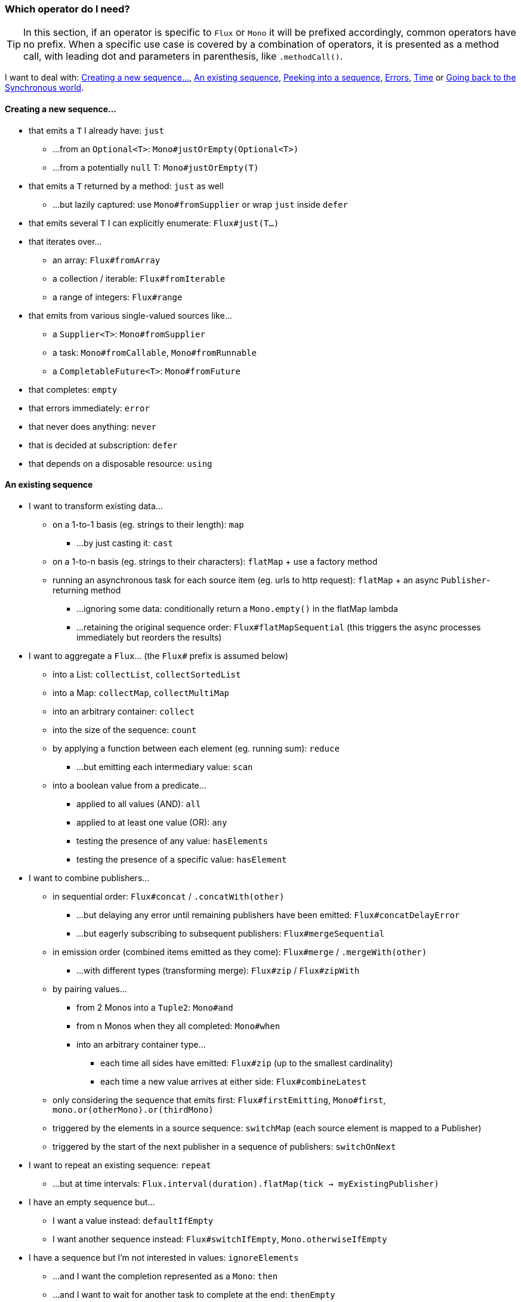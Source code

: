 [[which-operator]]
=== Which operator do I need?
TIP: In this section, if an operator is specific to `Flux` or `Mono` it will be
prefixed accordingly, common operators have no prefix. When a specific use case
is covered by a combination of operators, it is presented as a method call, with
leading dot and parameters in parenthesis, like `.methodCall()`.

//TODO flux: buffer, cache, share, window, next, toXXX

I want to deal with: <<which.create>>, <<which.values>>, <<which.peeking>>,
<<which.errors>>, <<which.time>> or <<which.blocking>>.

[[which.create]]
==== Creating a new sequence...
* that emits a `T` I already have: `just`
** ...from an `Optional<T>`: `Mono#justOrEmpty(Optional<T>)`
** ...from a potentially `null` T: `Mono#justOrEmpty(T)`
* that emits a `T` returned by a method: `just` as well
** ...but lazily captured: use `Mono#fromSupplier` or wrap `just` inside `defer`
* that emits several `T` I can explicitly enumerate: `Flux#just(T...)`
* that iterates over...
** an array: `Flux#fromArray`
** a collection / iterable: `Flux#fromIterable`
** a range of integers: `Flux#range`
* that emits from various single-valued sources like...
** a `Supplier<T>`: `Mono#fromSupplier`
** a task: `Mono#fromCallable`, `Mono#fromRunnable`
** a `CompletableFuture<T>`: `Mono#fromFuture`
* that completes: `empty`
* that errors immediately: `error`
* that never does anything: `never`
* that is decided at subscription: `defer`
* that depends on a disposable resource: `using`
//TODO create and generate?

[[which.values]]
==== An existing sequence
* I want to transform existing data...
** on a 1-to-1 basis (eg. strings to their length): `map`
*** ...by just casting it: `cast`
** on a 1-to-n basis (eg. strings to their characters): `flatMap` + use a factory method
** running an asynchronous task for each source item (eg. urls to http request): `flatMap` + an async `Publisher`-returning method
*** ...ignoring some data: conditionally return a `Mono.empty()` in the flatMap lambda
*** ...retaining the original sequence order: `Flux#flatMapSequential` (this triggers the async processes immediately but reorders the results)

* I want to aggregate a `Flux`... (the `Flux#` prefix is assumed below)
** into a List: `collectList`, `collectSortedList`
** into a Map: `collectMap`, `collectMultiMap`
** into an arbitrary container: `collect`
** into the size of the sequence: `count`
** by applying a function between each element (eg. running sum): `reduce`
*** ...but emitting each intermediary value: `scan`
** into a boolean value from a predicate...
*** applied to all values (AND): `all`
*** applied to at least one value (OR): `any`
*** testing the presence of any value: `hasElements`
*** testing the presence of a specific value: `hasElement`


* I want to combine publishers...
** in sequential order: `Flux#concat` / `.concatWith(other)`
*** ...but delaying any error until remaining publishers have been emitted: `Flux#concatDelayError`
*** ...but eagerly subscribing to subsequent publishers: `Flux#mergeSequential`
** in emission order (combined items emitted as they come): `Flux#merge` / `.mergeWith(other)`
*** ...with different types (transforming merge): `Flux#zip` / `Flux#zipWith`
** by pairing values...
*** from 2 Monos into a `Tuple2`: `Mono#and`
*** from n Monos when they all completed: `Mono#when`
*** into an arbitrary container type...
**** each time all sides have emitted: `Flux#zip` (up to the smallest cardinality)
**** each time a new value arrives at either side: `Flux#combineLatest`
** only considering the sequence that emits first: `Flux#firstEmitting`, `Mono#first`, `mono.or(otherMono).or(thirdMono)`
** triggered by the elements in a source sequence: `switchMap` (each source element is mapped to a Publisher)
** triggered by the start of the next publisher in a sequence of publishers: `switchOnNext`

* I want to repeat an existing sequence: `repeat`
** ...but at time intervals: `Flux.interval(duration).flatMap(tick -> myExistingPublisher)`

* I have an empty sequence but...
** I want a value instead: `defaultIfEmpty`
** I want another sequence instead: `Flux#switchIfEmpty`, `Mono.otherwiseIfEmpty`

* I have a sequence but I'm not interested in values: `ignoreElements`
** ...and I want the completion represented as a `Mono`: `then`
** ...and I want to wait for another task to complete at the end: `thenEmpty`
** ...and I want to switch to another `Mono` at the end: `Mono#then(mono)`
** ...and I want to switch to a `Flux` at the end: `thenMany`

[[which.peeking]]
=== Peeking into a sequence
* Without modifying the final sequence, I want to...
** get notified of / execute additional behavior footnote:[sometimes referred to as "side-effects"] on...
*** emissions: `doOnNext`
*** completion: `Flux#doOnComplete`, `Mono#doOnSuccess` (includes the result if any)
*** error termination: `doOnError`
*** cancellation: `doOnCancel`
*** subscription: `doOnSubscribe`
*** request: `doOnRequest`
*** completion or error: `doOnTerminate` (Mono version includes the result if any)
**** but *after* it has been propagated downstream: `doAfterTerminate`
*** any type of signal, represented as a `Signal`: `Flux#doOnEach`
*** any terminating condition (complete, error, cancel): `doFinally`
** log what happens internally: `log`

* I want to know of all events...
** each represented as `Signal` object...
*** in a callback outside the sequence: `doOnEach`
*** instead of the original onNext emissions: `materialize`
**** ...and get back to the onNexts: `dematerialize`
** as a line in a log: `log`

[[which.filtering]]
=== Filtering a sequence
* I want to filter a sequence...
** based on an arbitrary criteria: `filter`
** restricting on the type of the emitted objects: `ofType`
** by ignoring the values altogether: `ignoreElements`
** by ignoring duplicates...
*** in the whole sequence (logical set): `Flux#distinct`
*** between subsequently emitted items (deduplication): `Flux#distinctUntilChanged`

* I want to keep only a subset of the sequence...
** by taking elements...
*** at the beginning of the sequence: `Flux#take(int)`
**** ...based on a duration: `Flux#take(Duration)`
*** at the end of the sequence: `Flux#takeLast`
*** until a criteria is met (inclusive): `Flux#takeUntil` (predicate-based), `Flux#takeUntilOther` (companion publisher-based)
*** while a criteria is met (exclusive): `Flux#takeWhile`
** by taking at most 1 element...
*** at a specific position: `Flux#elementAt`
*** at the end: `.takeLast(1)`
**** ...and emit an error if empty: `Flux#last()`
**** ...and emit a default value if empty: `Flux#last(T)`
** by skipping elements...
*** at the beginning of the sequence: `Flux#skip(int)`
**** ...based on a duration: `Flux#skip(Duration)`
*** at the end of the sequence: `Flux#skipLast`
*** until a criteria is met (inclusive): `Flux#skipUntil` (predicate-based), `Flux#skipUntilOther` (companion publisher-based)
*** while a criteria is met (exclusive): `Flux#skipWhile`
** by sampling items...
*** by duration: `Flux#sample(Duration)`, `Flux#sampleMillis`
**** but keeping the first element in the sampling window instead of the last: `sampleFirst`/`sampleFirstMillis`
*** by a publisher-based window: `Flux#sample(Publisher)`
*** based on a publisher "timing out": `Flux#sampleTimeout` (each element triggers a publisher, and is emitted if that publisher doesn't overlap with the next)

* I expect at most 1 element (error if more than one)...
** and I want an error if the sequence is empty: `Flux#single()`
** and I want a default value if the sequence is empty: `Flux#single(T)`
** and I accept an empty sequence as well: `Flux#singleOrEmpty`



[[which.errors]]
==== Errors
* I want to create an erroring sequence: `error`
** ...to replace the completion of a successful `Flux`: `.concat(Flux.error(e))`
** ...to replace the *emission* of a successful `Mono`: `.then(Mono.error(e))`
** ...if too much time elapses between onNexts: `timeout`

* I want the try/catch equivalent of...
** throwing: `error`
** catching an exception...
*** and falling back to a default value: `Flux#onErrorReturn`
*** and falling back to another `Flux`: `Flux#onErrorResumeWith`
*** and wrapping and re-throwing: `.onErrorResumeWith(t -> Flux.error(new RuntimeException(t)))`
** the finally block: `doFinally`
** the using pattern from Java 7: `using` factory method

* I want to recover from errors...
** by falling back: `Flux#onErrorReturn`, `Flux#onErrorResumeWith`
*** ...but from a Mono: `Mono#otherwiseReturn`, `Mono#otherwise`
** by retrying: `retry`
** by switching to another `Flux` depending on the error type: `switchOnError`

* I want to deal with backpressure "errors"footnote:[request max from upstream and apply the strategy when downstream doesn't produce enough request]...
** by throwing a special `IllegalStateException`: `Flux#onBackpressureError`
** by dropping excess values: `Flux#onBackpressureDrop`
*** ...except the last one seen: `Flux#onBackpressureLatest`
** by buffering excess values (bounded or bounded): `Flux#onBackpressureBuffer`
*** ...and applying a strategy when bounded buffer also overflows: `Flux#onBackpressureBuffer` with a `BufferOverflowStrategy`

[[which.time]]
==== Time
* I want to associate emissions with a timing (`Tuple2<Long, T>`) measured...
** since subscription: `elapsed`
** since the dawn of time (well, computer time): `timestamp`

* I want my sequence to be interrupted if there's too much delay between emissions: `timeout`

* I want to get ticks from a clock, regular time intervals: `Flux#interval`

* I want to introduce a delay...
** between each onNext signal: `delay`
** before the subscription happens: `delaySubscription`

[[which.blocking]]
==== Going back to the Synchronous world
* I have a `Flux<T>` and I want to...
** block until I can get the first element: `Flux#blockFirst`
*** ...with a timeout: `Flux#blockFirstMillis` / `Flux#blockFirst(Duration)`
** block until I can get the last element (or null if empty): `Flux#blockLast`
*** ...with a timeout: `Flux#blockLastMillis` / `Flux#blockLast(Duration)`
** synchronously switch to an `Iterable<T>`: `Flux#toIterable`
** synchronously switch to a Java 8 `Stream<T>`: `Flux#toStream`

* I have a `Mono<T>` and I want...
** to block until I can get the value: `Mono#block`
*** ...with a timeout: `Mono#blockMillis` / `Mono#block(Duration)`
** a `CompletableFuture<T>`: `Mono#toFuture`
